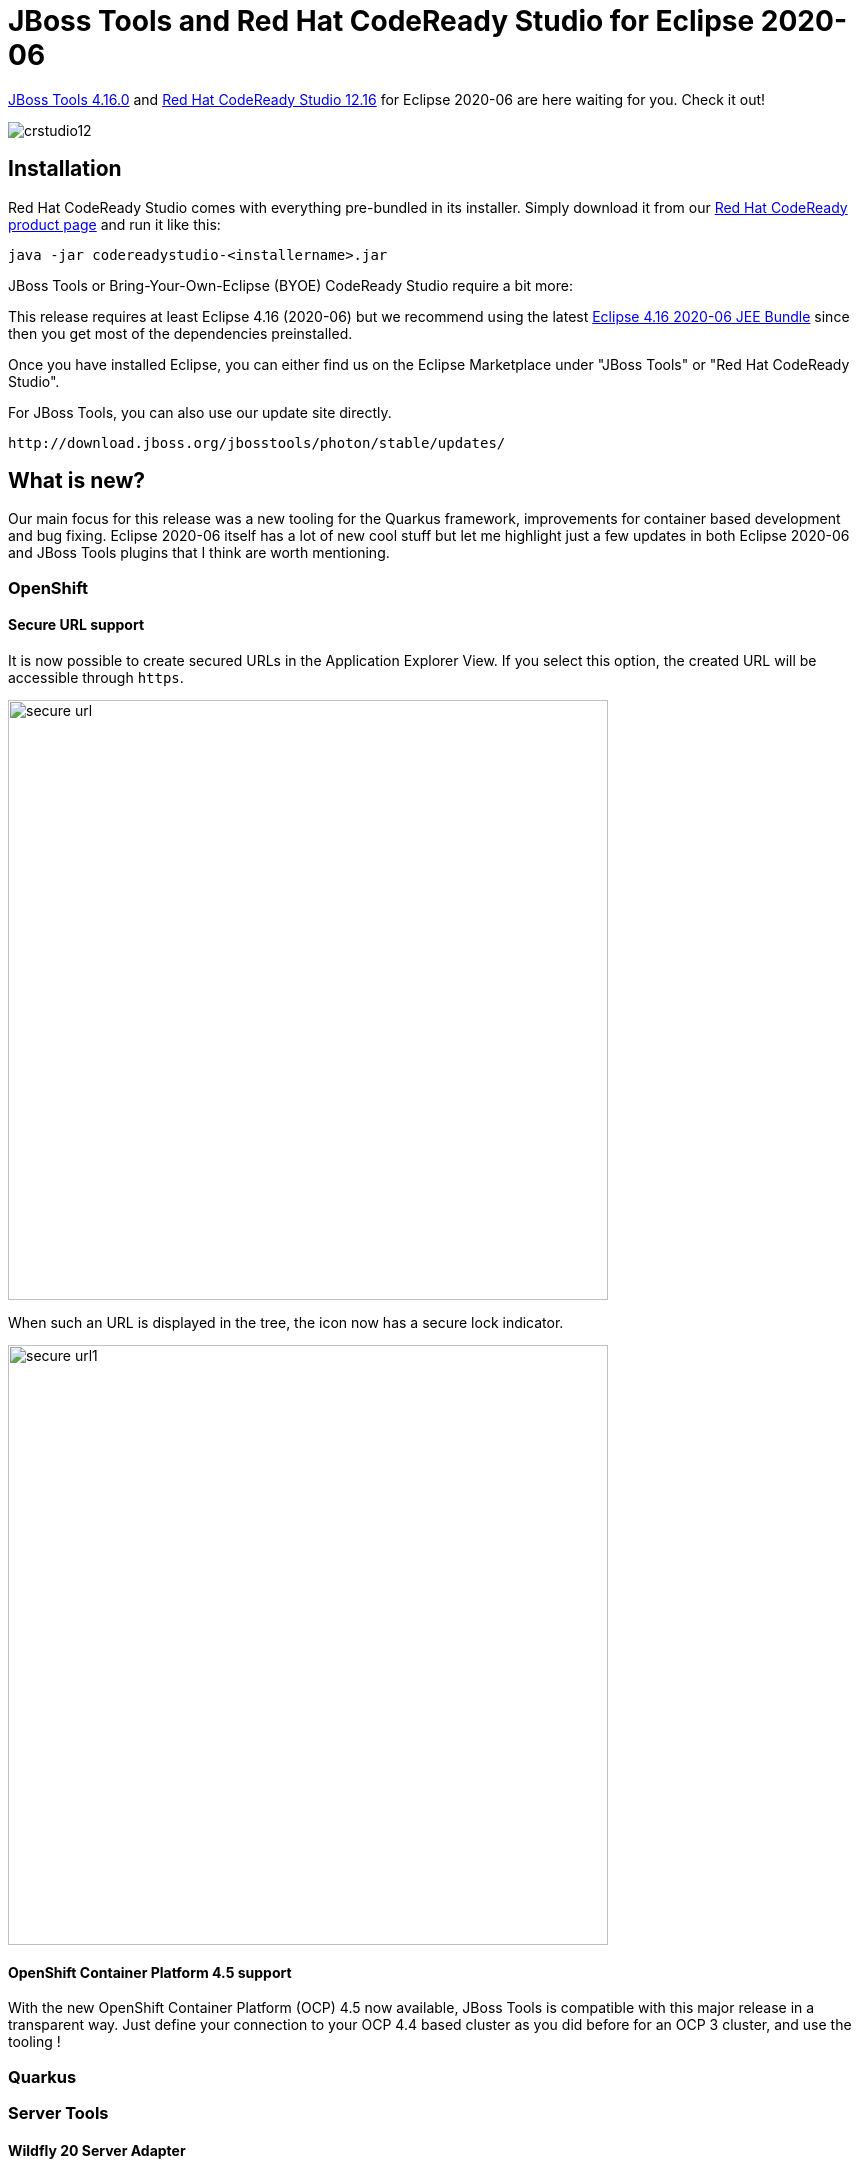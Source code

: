 = JBoss Tools and Red Hat CodeReady Studio for Eclipse 2020-06
:page-layout: blog
:page-author: jeffmaury
:page-tags: [release, jbosstools, devstudio, jbosscentral, codereadystudio]
:page-date: 2020-07-21

link:/downloads/jbosstools/2020-06/4.16.0.Final.html[JBoss Tools 4.16.0] and
link:/downloads/devstudio/2020-06/12.16.0.GA.html[Red Hat CodeReady Studio 12.16]
for Eclipse 2020-06 are here waiting for you. Check it out!

image::/blog/images/crstudio12.png[]

== Installation

Red Hat CodeReady Studio comes with everything pre-bundled in its installer. Simply download it from our https://developers.redhat.com/products/codeready-studio/overview/[Red Hat CodeReady product page] and run it like this:

    java -jar codereadystudio-<installername>.jar

JBoss Tools or Bring-Your-Own-Eclipse (BYOE) CodeReady Studio require a bit more:

This release requires at least Eclipse 4.16 (2020-06) but we recommend
using the latest https://www.eclipse.org/downloads/packages/release/2020-06/r/eclipse-ide-enterprise-java-developers[Eclipse 4.16 2020-06 JEE Bundle]
since then you get most of the dependencies preinstalled.

Once you have installed Eclipse, you can either find us on the Eclipse Marketplace under "JBoss Tools" or "Red Hat CodeReady Studio".

For JBoss Tools, you can also use our update site directly.

    http://download.jboss.org/jbosstools/photon/stable/updates/

== What is new?

Our main focus for this release was a new tooling for the Quarkus framework, improvements for container based development and bug fixing.
Eclipse 2020-06 itself has a lot of new cool stuff but let me highlight just a few updates in both Eclipse 2020-06 and JBoss Tools plugins that I think are worth mentioning.

=== OpenShift

==== Secure URL support

It is now possible to create secured URLs in the Application Explorer View.
If you select this option, the created URL will be accessible through `https`.

image::/documentation/whatsnew/openshift/images/secure-url.png[width=600]

When such an URL is displayed in the tree, the icon now has a secure lock indicator.

image::/documentation/whatsnew/openshift/images/secure-url1.png[width=600]


==== OpenShift Container Platform 4.5 support

With the new OpenShift Container Platform (OCP) 4.5 now available, JBoss Tools
is compatible with this major release in a transparent way. Just define your
connection to your OCP 4.4 based cluster as you did before for an OCP 3 cluster,
and use the tooling !

=== Quarkus

=== Server Tools

==== Wildfly 20 Server Adapter

A server adapter has been added to work with Wildfly 20. It adds support for
Java EE 8, Jakarta EE 8 and Microprofile 3.3.

=== Hibernate Tools

==== Hibernate Runtime Provider Updates

A number of additions and updates have been performed on the available Hibernate runtime  providers.

===== Runtime Provider Updates

The Hibernate 5.4 runtime provider now incorporates Hibernate Core version 5.4.17.Final and Hibernate Tools version 5.4.17.Final.

The Hibernate 5.3 runtime provider now incorporates Hibernate Core version 5.3.17.Final and Hibernate Tools version 5.3.17.Final.


=== Platform

==== Views, Dialogs and Toolbar

===== Create missing folders from the New File wizard

You can now create missing folders directly via the New File wizard, without explicitly creating folders beforehand.

image::https://www.eclipse.org/eclipse/news/4.16/images/file-and-folder.png[]

==== Text Editors

===== Support for ligatures on Windows

Eclipse now supports font ligatures on Windows. It was already supported on Linux and macOS. You can specify the font with ligatures to be used by the *Text editors* using the preference:

*General > Appearance > Colors and Font > Basic > Text Font*

Screenshot of ligatures rendered in the Java Editor on Windows 10:

image::https://www.eclipse.org/eclipse/news/4.16/images/eclipse_ligatures_support_win.png[]

==== Themes and Styling 

===== Native dark scrollbars in Windows dark theme

The Eclipse dark theme now uses the native dark scrollbars and retired the software solution for the editor area. 

image::https://www.eclipse.org/eclipse/news/4.16/images/dark-theme-scrollbars.png[]

===== Eclipse toolbar's styling on Windows aligned with Win 10

The default Eclipse light theme has been updated to align better with the Windows 10 default theme.

Old: 

image::https://www.eclipse.org/eclipse/news/4.16/images/old-light-theme.png[]

New:

image::https://www.eclipse.org/eclipse/news/4.16/images/new-light-theme.png[]

===== Square tabs for views

Square tabs are now used by default for the views in the Eclipse IDE.

image::https://www.eclipse.org/eclipse/news/4.16/images/dark_theme_square_tabs.png[]

In order to switch back to using round tabs, a preference has been added.

image::https://www.eclipse.org/eclipse/news/4.16/images/round_tabs_preference_option.png[]

===== Consistent toolbar colors in dark theme

The toolbar styling in the dark theme is now consistent.

image::https://www.eclipse.org/eclipse/news/4.16/images/dark-theme-toolbar.png[]

==== Preferences

===== Verify installation operations against current JRE

A new option (on by default) is available in the *Install/Update* preference page: _Verify provisioning operation is compatible with current running JRE_. This enables some extra check when installing, updating or uninstalling content using the standard dialogs so the operation will fail with a useful message if the units you're installing require a newer or incompatible Java runtime than the one that's currently in use to run the IDE.

image::https://www.eclipse.org/eclipse/news/4.16/images/incompatibleJREPref.png[]

Here is how the error message looks like, for example when you're trying to install a unit that requires Java 14 and you're running the Eclipse IDE with an older Java version: 

image::https://www.eclipse.org/eclipse/news/4.16/images/incompatibleJREMessage.png[]

===== Preference to inline rename resource

The preference to rename resource inline or using dialog was added in 4.15 as a radio button and has now been changed to a check box.

image::https://www.eclipse.org/eclipse/news/4.16/images/inlineRenameResource.png[]


==== Debug

==== 'Select All' and 'Deselect All' for Import breakpoints wizard

You can now use *Select All* or *Deselect All* buttons to select or deselect all the breakpoint markers during import of breakpoints.

image::https://www.eclipse.org/eclipse/news/4.16/images/import-selectall.png[]

==== General Updates

===== Show key bindings when command is invoked

For presentations, screen casts and learning purposes, it is very helpful to show the corresponding key binding when a command is invoked. This was added some releases ago.

image::https://www.eclipse.org/eclipse/news/4.16/images/show_keybindings.png[]

It is now possible to enable this feature separately for keyboard interaction and mouse clicks. So you can enable it for mouse clicks only, for keyboard interaction only or for both. Enabling this only for mouse clicks is very helpful for users who want to learn existing key bindings.

You can enable this on the *Preferences* dialog via the _Show key binding when command is invoked_ group on the *General > Keys* preference page. To change this setting quickly the command 'Toggle Show Key Bindings' can be used (e.g. via the find actions dialog). 

image::https://www.eclipse.org/eclipse/news/4.16/images/show_keybindings_pref.png[]

===== Ant 1.10.8

Eclipse has adopted Ant version 1.10.8. 


=== Java Developement Tools (JDT)

==== Java 14 Support

===== Java 14

Java™ 14 is available and Eclipse JDT supports Java 14 for the Eclipse 4.16 release. 

The release notably includes the following Java 14 features:

- JEP 361: Switch Expressions (Standard).
- JEP 359: Records (Preview).
- JEP 368: Text Blocks (Second Preview).
- JEP 305: Pattern Matching for Instanceof (Preview). 

Please note that preview option should be on for preview language features.
For an informal introduction of the support, please refer to https://wiki.eclipse.org/Java14/Examples[Java 14 Examples wiki]. 

===== Set JDK Compliance to 14

You can set the JDK compliance to 14 and enable the preview features in *Preferences > Java > Compiler*:

image::https://www.eclipse.org/eclipse/news/4.16/images/jdk-compliance-14.png[]

===== Template to create new record

You can use the `new_record` template to create a record in an empty `.java` file:

image::https://www.eclipse.org/eclipse/news/4.16/images/newrecord.png[]

===== Record Creation Wizard

You can create a new record using the Record creation wizard that can be opened by:

- Right Click on the *Project > New > Record*
- Right Click on the *Project > New > Other and search for Record*
- Right Click on the *Project > New > Other > Java > Record*

The Record creation wizard comes up as shown below. 

image::https://www.eclipse.org/eclipse/news/4.16/images/fileAddJ14RecordCreation.png[]

_Note: In older workspaces the "Record" entry may not appear directly under the "New" menu in the Java perspective. To resolve this, either use a new workspace or launch eclipse with the option `-clearPersistedState` for your existing workspace._

==== Enable preview features

You can now quickly enable the preview features on an applicable Java project by right-clicking on it and selecting *Configure > Enable preview features*:

image::https://www.eclipse.org/eclipse/news/4.16/images/enable-preview.png[]

You can also change the default severity (warning) of the preview features compile problem in the opened *Project properties* dialog:

image::https://www.eclipse.org/eclipse/news/4.16/images/preview-severity.png[]


==== Java Editor

===== Non-blocking Java code completion

By default, code completions in the *Java editor* are now configured to be computed (when possible) in a separate non-UI thread in order to prevent UI freezes in case of long computations.

Users can restore the legacy behavior in *Preferences > Java > Editor > Content Assist > Advanced* by unchecking the enable non-blocking completion checkbox; integrators can change the value of the `org.eclipse.jdt.ui.content_assist_noUIThread_computation` to `false`.

image::https://www.eclipse.org/eclipse/news/4.16/images/jdtNonBlockingCompletionPref.png[]

===== Merge control workflows

A new clean up has been added that merges conditions of if/else if/else that have the same blocks when it is possible.

The code in the blocks should be the same. An else block may be different and won't be merged. One condition may be made opposite to allow the merge. The conditions are merged with `||` to keep the control workflow the same. Parenthesis is added to avoid priority issue. Most of the brackets, formatting and comments are kept.

To select the clean up, invoke *Source > Clean Up...*, use a custom profile, and on the *Configure...* dialog select *Merge conditions of if/else if/else that have the same blocks* on the *Unnecessary Code* tab.

image::https://www.eclipse.org/eclipse/news/4.16/images/merge-control-workflows-preferences.png[]

For the given code:

image::https://www.eclipse.org/eclipse/news/4.16/images/merge-control-workflows-before.png[]

You get this after the clean up:

image::https://www.eclipse.org/eclipse/news/4.16/images/merge-control-workflows-after.png[]

===== Local variable type inference

A new clean up has been added that makes use of the `var`  keyword for the local variable when it is possible and is enabled only for Java 10 and higher.

The clean up replaces the explicit variable type by `var` when this type can be known by the variable initialization. It also replaces the diamond operator in instance creation by a parameterized type. Eventually, it adds a suffix to initialization number literal to match the variable type. In any case, the variable type is still exactly the same.

To select the clean up, invoke *Source > Clean Up...*, use a custom profile, and on the *Configure...* dialog select *Use the local variable type inference* on the *Code Style* tab.

image::https://www.eclipse.org/eclipse/news/4.16/images/var-preferences.png[]

For the given code:

image::https://www.eclipse.org/eclipse/news/4.16/images/var-before.png[]

You get this after the clean up:

image::https://www.eclipse.org/eclipse/news/4.16/images/var-after.png[]

===== Prefer lazy logical operators

A new clean up has been added that replaces eager logical operators by lazy operators when it is possible.

The clean up respectively replaces `|` and & by `||` and `&&` when the following operands can't make side effect. Any assignments, increments, decrements, object creations or method call may cause side effect. So, in such case, it will keep the eager operator. It also leaves the binary operations as it is.

To select the clean up, invoke *Source > Clean Up...*, use a custom profile, and on the *Configure...* dialog select *Use the lazy logical operator* on the *Code Style* tab.

image::https://www.eclipse.org/eclipse/news/4.16/images/lazy-logical-preferences.png[]

For the given code:

image::https://www.eclipse.org/eclipse/news/4.16/images/lazy-logical-before.png[]

You get this after the clean up:

image::https://www.eclipse.org/eclipse/news/4.16/images/lazy-logical-after.png[]

===== Quick fix to change return statement to yield statement in Switch Expression

A quick fix has been added to convert a `return` statement in a `Switch Expression` to `yield` statement.

image::https://www.eclipse.org/eclipse/news/4.16/images/quickfix-switch-expression-return-to-yield.png[]

==== Java Formatter

===== Record declarations support

A lot of new settings have appeared in the formatter profile to control the formatting of *record declarations*. They are very similar to existing settings related to other type declarations. To see them all, you can use the filter field and type in the keyword `record`.

image::https://www.eclipse.org/eclipse/news/4.16/images/formatter-records.png[]

==== Debug

===== Synthetic variables inspection

The *JDT debugger* is now capable of inspecting synthetic variables which are generated by the Java compilers. One such example is debugging the following method ` java.util.stream.ReferencePipeline.filter(Predicate<? super P_OUT>)`  and inspecting the predicate variable.

Before:

image::https://www.eclipse.org/eclipse/news/4.16/images/synthetic_var_without_fix.png[]

Now:

image::https://www.eclipse.org/eclipse/news/4.16/images/synthetic_var_with_fix.png[]

==== Preferences

===== Substring Matching

The content assist preference option *Show Substring Matches* has been removed and the feature is now always enabled.

Any application or user can still disable it using the VM property: *-Djdt.codeCompleteSubstringMatch=false*


=== And more...

You can find more noteworthy updates in on link:/documentation/whatsnew/jbosstools/4.16.0.Final.html[this page].

== What is next?

Having JBoss Tools 4.16.0 and Red Hat CodeReady Studio 12.16 out we are already working on the next release for Eclipse 2020-09.

Enjoy!

Jeff Maury
